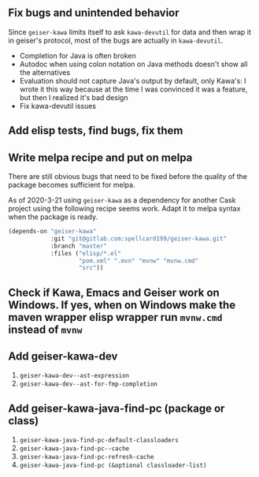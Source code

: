 ** Fix bugs and unintended behavior

Since =geiser-kawa= limits itself to ask =kawa-devutil= for data and then wrap it in geiser's protocol, most of the bugs are actually in =kawa-devutil=.

- Completion for Java is often broken
- Autodoc when using colon notation on Java methods doesn't show all the alternatives
- Evaluation should not capture Java's output by default, only Kawa's: I wrote it this way because at the time I was convinced it was a feature, but then I realized it's bad design
- Fix kawa-devutil issues

** Add elisp tests, find bugs, fix them

** Write melpa recipe and put on melpa

There are still obvious bugs that need to be fixed before the quality of the package becomes sufficient for melpa.

As of 2020-3-21 using =geiser-kawa= as a dependency for another Cask project using the following recipe seems work. Adapt it to melpa syntax when the package is ready.

#+BEGIN_SRC emacs-lisp
(depends-on "geiser-kawa"
            :git "git@gitlab.com:spellcard199/geiser-kawa.git"
            :branch "master"
            :files ("elisp/*.el"
                    "pom.xml" ".mvn" "mvnw" "mvnw.cmd"
                    "src"))
#+END_SRC

** Check if Kawa, Emacs and Geiser work on Windows. If yes, when on Windows make the maven wrapper elisp wrapper run =mvnw.cmd= instead of =mvnw=
** Add geiser-kawa-dev

1. =geiser-kawa-dev--ast-expression=
2. =geiser-kawa-dev--ast-for-fmp-completion=

** Add geiser-kawa-java-find-pc (package or class)

1. =geiser-kawa-java-find-pc-default-classloaders=
2. =geiser-kawa-java-find-pc--cache=
3. =geiser-kawa-java-find-pc-refresh-cache=
3. =geiser-kawa-java-find-pc (&optional classloader-list)=
